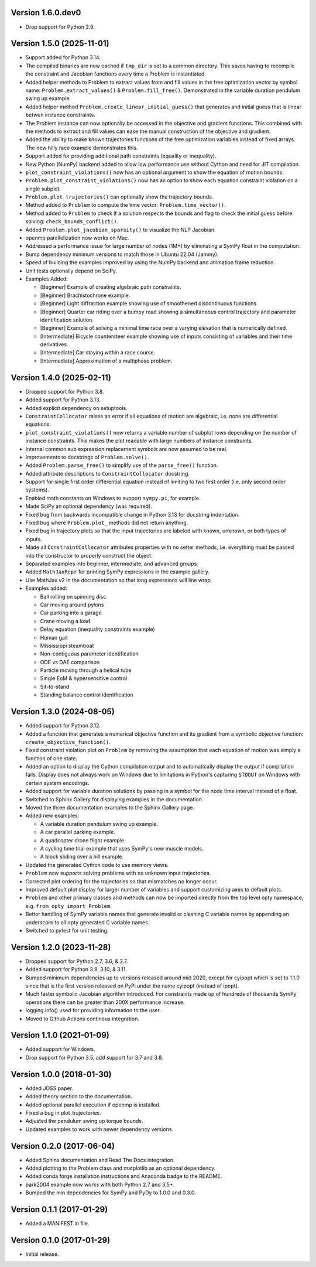 Version 1.6.0.dev0
==================

- Drop support for Python 3.9.

Version 1.5.0 (2025-11-01)
==========================

- Support added for Python 3.14.
- The compiled binaries are now cached if ``tmp_dir`` is set to a common
  directory. This saves having to recompile the constraint and Jacobian
  functions every time a Problem is instantiated.
- Added helper methods to Problem to extract values from and fill values in the
  free optimization vector by symbol name: ``Problem.extract_values()`` &
  ``Problem.fill_free()``. Demonstrated in the variable duration pendulum swing
  up example.
- Added helper method ``Problem.create_linear_initial_guess()`` that generates
  and initial guess that is linear betwen instance constraints.
- The Problem instance can now optionally be accessed in the objective and
  gradient functions. This combined with the methods to extract and fill values
  can ease the manual construction of the objective and gradient.
- Added the ability to make known trajectories functions of the free
  optimization variables instead of fixed arrays. The new hilly race example
  demonstrates this.
- Support added for providing additional path constraints (equality or
  inequality).
- New Python (NumPy) backend added to allow low performance use without Cython
  and need for JIT compilation.
- ``plot_constraint_violations()`` now has an optional argument to show the
  equation of motion bounds.
- ``Problem.plot_constraint_violations()`` now has an option to show each
  equation constraint violation on a single subplot.
- ``Problem.plot_trajectories()`` can optionally show the trajectory bounds.
- Method added to ``Problem`` to compute the time vector:
  ``Problem.time_vector()``.
- Method added to ``Problem`` to check if a solution respects the bounds and
  flag to check the initial guess before solving: ``check_bounds_conflict()``.
- Added ``Problem.plot_jacobian_sparsity()`` to visualize the NLP Jacobian.
- openmp parallelization now works on Mac.
- Addressed a performance issue for large number of nodes (1M+) by eliminating
  a SymPy float in the computation.
- Bump dependency minimum versions to match those in Ubuntu 22.04 (Jammy).
- Speed of building the examples improved by using the NumPy backend and
  animation frame reduction.
- Unit tests optionally depend on SciPy.
- Examples Added:

  - [Beginner] Example of creating algebraic path constraints.
  - [Beginner] Brachistochrone example.
  - [Beginner] Light diffraction example showing use of smoothened
    discontinuous functions.
  - [Beginner] Quarter car riding over a bumpy road showing a simultaneous control
    trajectory and parameter identification solution.
  - [Beginner] Example of solving a minimal time race over a varying elevation
    that is numerically defined.
  - [Intermediate] Bicycle countersteer example showing use of inputs
    consisting of variables and their time derivatives.
  - [Intermediate] Car staying within a race course.
  - [Intermediate] Approximation of a multiphase problem.

Version 1.4.0 (2025-02-11)
==========================

- Dropped support for Python 3.8.
- Added support for Python 3.13.
- Added explicit dependency on setuptools.
- ``ConstraintCollocator`` raises an error if all equations of motion are
  algebraic, i.e. none are differential equations.
- ``plot_constraint_violations()`` now returns a variable number of subplot
  rows depending on the number of instance constraints. This makes the plot
  readable with large numbers of instance constraints.
- Internal common sub expression replacement symbols are now assumed to be
  real.
- Improvements to docstrings of ``Problem.solve()``.
- Added ``Problem.parse_free()`` to simplify use of the ``parse_free()``
  function.
- Added attribute descriptions to ``ConstraintCollocator`` docstring.
- Support for single first order differential equation instead of limiting to
  two first order (i.e. only second order systems).
- Enabled math constants on Windows to support ``sympy.pi``, for example.
- Made SciPy an optional dependency (was required).
- Fixed bug from backwards incompatible change in Python 3.13 for docstring
  indentation.
- Fixed bug where ``Problem.plot_`` methods did not return anything.
- Fixed bug in trajectory plots so that the input trajectories are labeled with
  known, unknown, or both types of inputs.
- Made all ``ConstraintCollocator`` attributes properties with no setter
  methods, i.e. everything must be passed into the constructor to properly
  construct the object.
- Separated examples into beginner, intermediate, and advanced groups.
- Added ``MathJaxRepr`` for printing SymPy expressions in the example gallery.
- Use MathJax v2 in the documentation so that long expressions will line wrap.
- Examples added:

  - Ball rolling on spinning disc
  - Car moving around pylons
  - Car parking into a garage
  - Crane moving a load
  - Delay equation (inequality constraints example)
  - Human gait
  - Mississippi steamboat
  - Non-contiguous parameter identification
  - ODE vs DAE comparison
  - Particle moving through a helical tube
  - Single EoM & hypersensitive control
  - Sit-to-stand
  - Standing balance control identification

Version 1.3.0 (2024-08-05)
==========================

- Added support for Python 3.12.
- Added a function that generates a numerical objective function and its
  gradient from a symbolic objective function: ``create_objective_function()``.
- Fixed constraint violation plot on ``Problem`` by removing the assumption
  that each equation of motion was simply a function of one state.
- Added an option to display the Cython compilation output and to automatically
  display the output if compilation fails. Display does not always work on
  Windows due to limitations in Python's capturing ``STDOUT`` on Windows with
  certain system encodings.
- Added support for variable duration solutions by passing in a symbol for the
  node time interval instead of a float.
- Switched to Sphinx Gallery for displaying examples in the documentation.
- Moved the three documentation examples to the Sphinx Gallery page.
- Added new examples:

  - A variable duration pendulum swing up example.
  - A car parallel parking example.
  - A quadcopter drone flight example.
  - A cycling time trial example that uses SymPy's new muscle models.
  - A block sliding over a hill example.

- Updated the generated Cython code to use memory views.
- ``Problem`` now supports solving problems with no unknown input trajectories.
- Corrected plot ordering for the trajectories so that mismatches no longer
  occur.
- Improved default plot display for larger number of variables and support
  customizing axes to default plots.
- ``Problem`` and other primary classes and methods can now be imported
  directly from the top level opty namespace, e.g. ``from opty import
  Problem``.
- Better handling of SymPy variable names that generate invalid or clashing C
  variable names by appending an underscore to all opty generated C variable
  names.
- Switched to pytest for unit testing.

Version 1.2.0 (2023-11-28)
==========================

- Dropped support for Python 2.7, 3.6, & 3.7.
- Added support for Python 3.9, 3.10, & 3.11.
- Bumped minimum dependencies up to versions released around mid 2020, except
  for cyipopt which is set to 1.1.0 since that is the first version released on
  PyPi under the name cyipopt (instead of ipopt).
- Much faster symbolic Jacobian algorithm introduced. For constraints made up
  of hundreds of thousands SymPy operations there can be greater than 200X
  performance increase.
- logging.info() used for providing information to the user.
- Moved to Github Actions continous integration.

Version 1.1.0 (2021-01-09)
==========================

- Added support for Windows.
- Drop support for Python 3.5, add support for 3.7 and 3.8.

Version 1.0.0 (2018-01-30)
==========================

- Added JOSS paper.
- Added theory section to the documentation.
- Added optional parallel execution if openmp is installed.
- Fixed a bug in plot_trajectories.
- Adjusted the pendulum swing up torque bounds.
- Updated examples to work with newer dependency versions.

Version 0.2.0 (2017-06-04)
==========================

- Added Sphinx documentation and Read The Docs integration.
- Added plotting to the Problem class and matplotlib as an optional dependency.
- Added conda forge installation instructions and Anaconda badge to the README.
- park2004 example now works with both Python 2.7 and 3.5+.
- Bumped the min dependencies for SymPy and PyDy to 1.0.0 and 0.3.0.

Version 0.1.1 (2017-01-29)
==========================

- Added a MANIFEST.in file.

Version 0.1.0 (2017-01-29)
==========================

- Initial release.
